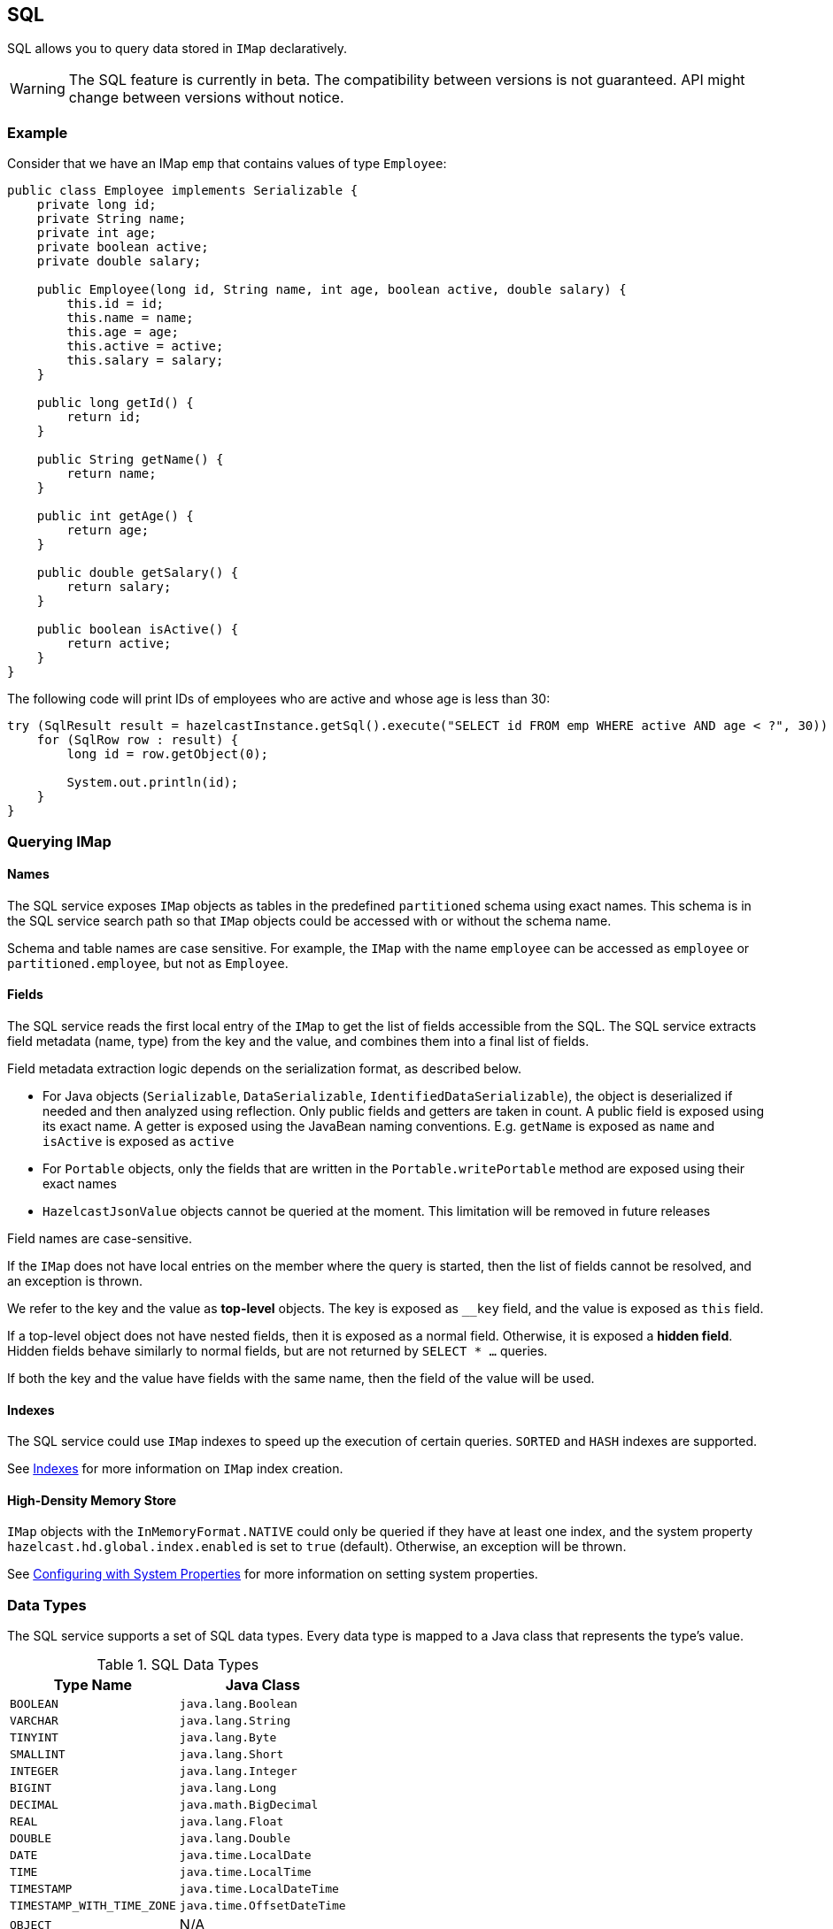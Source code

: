

== SQL

SQL allows you to query data stored in `IMap` declaratively.

WARNING: The SQL feature is currently in beta. The compatibility between versions
is not guaranteed. API might change between versions without notice.

=== Example

Consider that we have an IMap `emp` that contains values of type `Employee`:

[source,java]
----
public class Employee implements Serializable {
    private long id;
    private String name;
    private int age;
    private boolean active;
    private double salary;

    public Employee(long id, String name, int age, boolean active, double salary) {
        this.id = id;
        this.name = name;
        this.age = age;
        this.active = active;
        this.salary = salary;
    }

    public long getId() {
        return id;
    }

    public String getName() {
        return name;
    }

    public int getAge() {
        return age;
    }

    public double getSalary() {
        return salary;
    }

    public boolean isActive() {
        return active;
    }
}
----

The following code will print IDs of employees who are active and whose age
is less than 30:

[source,java]
----
try (SqlResult result = hazelcastInstance.getSql().execute("SELECT id FROM emp WHERE active AND age < ?", 30)) {
    for (SqlRow row : result) {
        long id = row.getObject(0);

        System.out.println(id);
    }
}
----

=== Querying IMap

==== Names

The SQL service exposes `IMap` objects as tables in the predefined `partitioned`
schema using exact names. This schema is in the SQL service search path so that
`IMap` objects could be accessed with or without the schema name.

Schema and table names are case sensitive. For example, the `IMap` with the name
`employee` can be accessed as `employee` or `partitioned.employee`, but not as
`Employee`.

==== Fields

The SQL service reads the first local entry of the `IMap` to get the list of fields
accessible from the SQL. The SQL service extracts field metadata (name, type)
from the key and the value, and combines them into a final list of fields.

Field metadata extraction logic depends on the serialization format, as described
below.

-  For Java objects (`Serializable`, `DataSerializable`, `IdentifiedDataSerializable`),
the object is deserialized if needed and then analyzed using reflection. Only public
fields and getters are taken in count. A public field is exposed using its exact name.
A getter is exposed using the JavaBean naming conventions. E.g. `getName` is exposed as
`name` and `isActive` is exposed as `active`
- For `Portable` objects, only the fields that are written in the `Portable.writePortable`
method are exposed using their exact names
- `HazelcastJsonValue` objects cannot be queried at the moment. This limitation will be
removed in future releases

Field names are case-sensitive.

If the `IMap` does not have local entries on the member where the query is started,
then the list of fields cannot be resolved, and an exception is thrown.

We refer to the key and the value as *top-level* objects. The key is exposed as
`__key` field, and the value is exposed as `this` field.

If a top-level object does not have nested fields, then it is exposed as a normal
field. Otherwise, it is exposed a *hidden field*. Hidden fields behave similarly
to normal fields, but are not returned by `SELECT * ...` queries.

If both the key and the value have fields with the same name, then the field of the
value will be used.

==== Indexes

The SQL service could use `IMap` indexes to speed up the execution of certain queries.
`SORTED` and `HASH` indexes are supported.

See <<indexing-queries, Indexes>> for more information on `IMap`
index creation.

==== High-Density Memory Store

`IMap` objects with the `InMemoryFormat.NATIVE` could only be queried if they have
at least one index, and the system property `hazelcast.hd.global.index.enabled` is
set to `true` (default). Otherwise, an exception will be thrown.

See <<configuring-with-system-properties, Configuring with System Properties>> for
more information on setting system properties.

=== Data Types

The SQL service supports a set of SQL data types. Every data type is mapped to a Java
class that represents the type's value.

[cols="1,1", options="header"]
.SQL Data Types
|===
| Type Name
| Java Class

|`BOOLEAN`
|`java.lang.Boolean`

|`VARCHAR`
|`java.lang.String`

|`TINYINT`
|`java.lang.Byte`

|`SMALLINT`
|`java.lang.Short`

|`INTEGER`
|`java.lang.Integer`

|`BIGINT`
|`java.lang.Long`

|`DECIMAL`
|`java.math.BigDecimal`

|`REAL`
|`java.lang.Float`

|`DOUBLE`
|`java.lang.Double`

|`DATE`
|`java.time.LocalDate`

|`TIME`
|`java.time.LocalTime`

|`TIMESTAMP`
|`java.time.LocalDateTime`

|`TIMESTAMP_WITH_TIME_ZONE`
|`java.time.OffsetDateTime`

|`OBJECT`
|N/A

|===

=== Supported Features

Currently it is possible to execute project-filter queries in the form
`SELECT ... FROM <map_name> WHERE ...` on a single map.

The following features are *not supported* and are planned for future releases:
sorting, aggregations, joins, set operators (`UNION`, `INTERSECT`, `MINUS`), subqueries.

The SQL service supports the following functions:

- Binary functions: `+`, `-`, `*`, `/`
- Comparison predicates: `>`, `>=`, `<`, `<=`, `=`, `!=`, `<>`
- Logical predicates: `AND`, `OR`, `NOT`
- `IS` predicates: `IS [NOT] NULL`, `IS [NOT] TRUE`, `IS [NOT] FALSE`
- `CAST` function
- Math functions: `ABS`, `ACOS`, `ASIN`, `ATAN`, `CEIL`, `COS`, `COT`,
`DEGREES`, `EXP`, `FLOOR`, `LN`, `LOG10`, `RADIANS`, `RAND`, `ROUND`,
`SIGN`, `SIN`, `TAN`, `TRUNCATE`
- String functions: `||` (concatenation), `ASCII`, `INITCAP`, `LENGTH`,
`LIKE`, `LOWER`, `LTRIM`, `RTRIM`, `SUBSTRING`, `TRIM`, `UPPER`

=== Lite Members

SQL queries cannot be started on lite-members. This limitation will be removed in
future releases.

=== How Distributed SQL Works

When an SQL statement is submitted for execution, the SQL service parses and
optimizes it using Apache Calcite. The result is an executable plan that
is cached and reused by the subsequent executions of the same statement.

The plan contains a tree of query fragments. A query fragment is a tree of
operators that could be executed on a single member independently. Child
fragments supply data to parent fragments, possibly through a network, until
the root fragment is reached. The root fragment returns query results to a
user.
